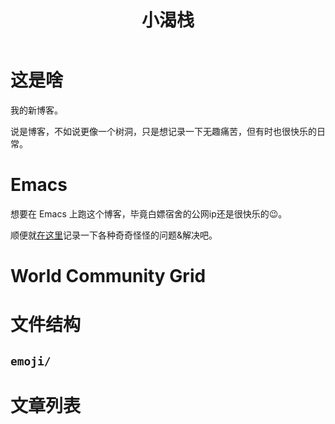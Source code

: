 #+title: 小渴栈

* 这是啥
  我的新博客。

  说是博客，不如说更像一个树洞，只是想记录一下无趣痛苦，但有时也很快乐的日常。

* Emacs
  想要在 Emacs 上跑这个博客，毕竟白嫖宿舍的公网ip还是很快乐的😉。

  顺便就[[http:/blog/content/emacs/index.org][在这里]]记录一下各种奇奇怪怪的问题&解决吧。

* World Community Grid
#+begin_src elisp :exports results :results html
  (wcg-html "thebesttv")
#+end_src

* 文件结构
#+BEGIN_SRC sh :exports results :results code
  tree -I '*~'                    # ignore files ending with tilde
#+END_SRC

** =emoji/=

* 文章列表

#+NAME: articles
#+BEGIN_SRC elisp :exports results :results output drawer
  (directory-tree-to-org-link-list
   (directory-tree eserver-blog) 0)
#+END_SRC

#+RESULTS: articles
